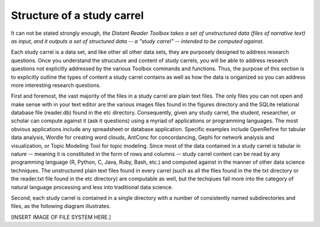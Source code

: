Structure of a study carrel
===========================

It can not be stated strongly enough, *the Distant Reader Toolbox takes a set of unstructured data (files of narrative text) as input, and it outputs a set of structured data -- a "study carrel" -- intended to be computed against.*

Each study carrel is a data set, and like other all other data sets, they are purposely designed to address research questions. Once you understand the strucuture and content of study carrels, you will be able to address research questions not explicitly addressed by the various Toolbox commands and functions. Thus, the purpose of this section is to explicitly outline the types of content a study carrel contains as well as how the data is origanized so you can address more interesting research questions.

First and foremost, the vast majority of the files in a study carrel are plain text files. The only files you can not open and make sense with in your text editor are the various images files found in the figures directory and the SQLite relational database file (reader.db) found in the etc directory. Consequently, given any study carrel, the student, researcher, or scholar can compute against it (ask it questions) using a myriad of applications or programming languages. The most obvious applications include any spreadsheet or database application. Specific examples include OpenRefine for tabular data analysis, Wordle for creating word clouds, AntConc for concordancing, Gephi for network analysis and visualization, or Topic Modeling Tool for topic modeling. Since most of the data contained in a study carrel is tabular in nature -- meaning it is constituted in the form of rows and columns -- study carrel content can be read by any programming language (R, Python, C, Java, Ruby, Bash, etc.) and computed against in the manner of other data science techniques. The unstructured plain text files found in every carrel (such as all the files found in the the txt directory or the reader.txt file found in the etc directory) are computable as well, but the techqiues fall more into the category of natural language processing and less into traditional data science.

Second, each study carrel is contained in a single directory with a number of consistently named subdirectories and files, as the following diagram illustrates.

[INSERT IMAGE OF FILE SYSTEM HERE.]


